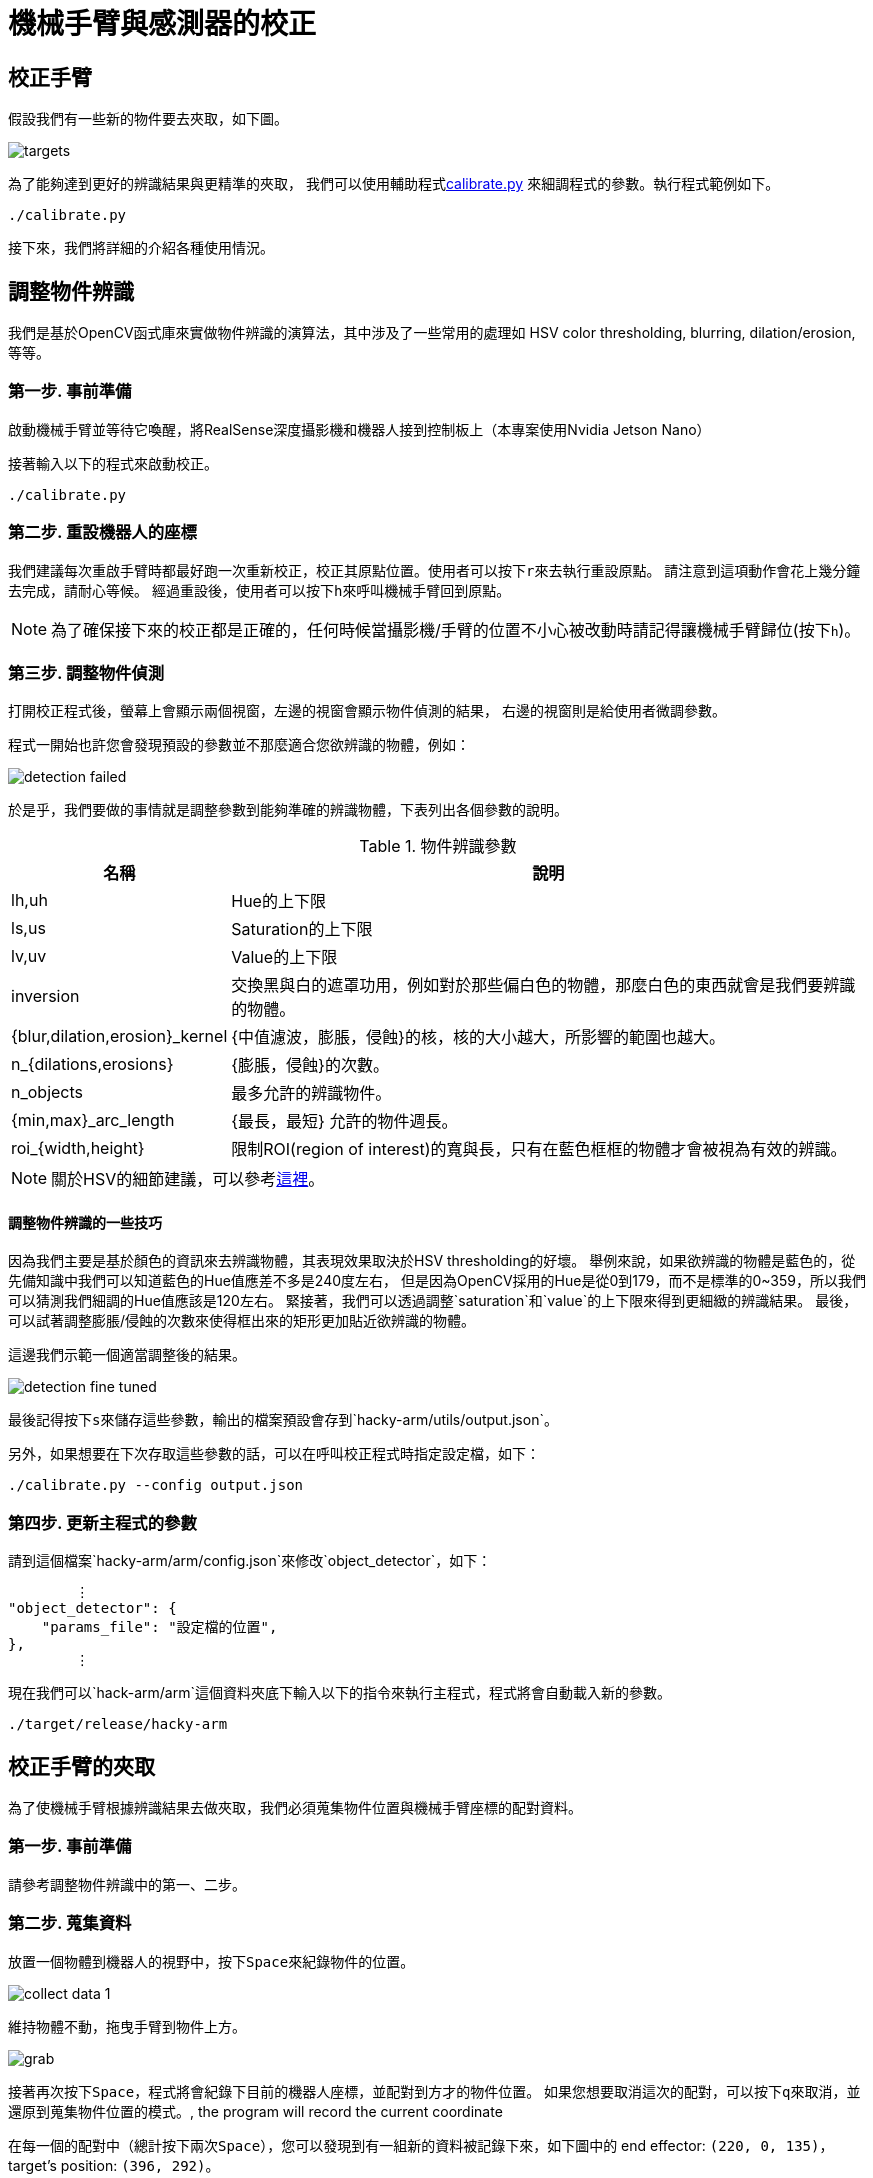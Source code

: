 = 機械手臂與感測器的校正
:experimental:
:icons: font

== 校正手臂

假設我們有一些新的物件要去夾取，如下圖。

image::./pics/targets.jpg[align="center"]

為了能夠達到更好的辨識結果與更精準的夾取，
我們可以使用輔助程式link:https://github.com/jerry73204/hacky-arm/tree/master/utils/calibrate.py[calibrate.py]
來細調程式的參數。執行程式範例如下。

    ./calibrate.py

接下來，我們將詳細的介紹各種使用情況。


== 調整物件辨識

我們是基於OpenCV函式庫來實做物件辨識的演算法，其中涉及了一些常用的處理如
HSV color thresholding, blurring, dilation/erosion, 等等。

=== 第一步. 事前準備

啟動機械手臂並等待它喚醒，將RealSense深度攝影機和機器人接到控制板上（本專案使用Nvidia Jetson Nano）

接著輸入以下的程式來啟動校正。

    ./calibrate.py

=== 第二步. 重設機器人的座標

我們建議每次重啟手臂時都最好跑一次重新校正，校正其原點位置。使用者可以按下kbd:[r]來去執行重設原點。
請注意到這項動作會花上幾分鐘去完成，請耐心等候。
經過重設後，使用者可以按下kbd:[h]來呼叫機械手臂回到原點。

[NOTE]
為了確保接下來的校正都是正確的，任何時候當攝影機/手臂的位置不小心被改動時請記得讓機械手臂歸位(按下kbd:[h])。


=== 第三步. 調整物件偵測

打開校正程式後，螢幕上會顯示兩個視窗，左邊的視窗會顯示物件偵測的結果，
右邊的視窗則是給使用者微調參數。

程式一開始也許您會發現預設的參數並不那麼適合您欲辨識的物體，例如：


image::./pics/detection-failed.png[align="center"]

於是乎，我們要做的事情就是調整參數到能夠準確的辨識物體，下表列出各個參數的說明。

.物件辨識參數
[options="header",cols="^3,10"]
|===
| 名稱  ^| 說明
| lh,uh | Hue的上下限
| ls,us | Saturation的上下限
| lv,uv | Value的上下限
| inversion | 交換黑與白的遮罩功用，例如對於那些偏白色的物體，那麼白色的東西就會是我們要辨識的物體。
| {blur,dilation,erosion}_kernel | {中值濾波，膨脹，侵蝕}的核，核的大小越大，所影響的範圍也越大。
| n_{dilations,erosions} | {膨脹，侵蝕}的次數。
| n_objects | 最多允許的辨識物件。
| {min,max}_arc_length | {最長，最短} 允許的物件週長。
| roi_{width,height} | 限制ROI(region of interest)的寬與長，只有在藍色框框的物體才會被視為有效的辨識。
|===

[NOTE]
關於HSV的細節建議，可以參考link:https://www.wikiwand.com/en/HSL_and_HSV[這裡]。

==== 調整物件辨識的一些技巧

因為我們主要是基於顏色的資訊來去辨識物體，其表現效果取決於HSV thresholding的好壞。
舉例來說，如果欲辨識的物體是藍色的，從先備知識中我們可以知道藍色的Hue值應差不多是240度左右，
但是因為OpenCV採用的Hue是從0到179，而不是標準的0~359，所以我們可以猜測我們細調的Hue值應該是120左右。
緊接著，我們可以透過調整`saturation`和`value`的上下限來得到更細緻的辨識結果。
最後，可以試著調整膨脹/侵蝕的次數來使得框出來的矩形更加貼近欲辨識的物體。

這邊我們示範一個適當調整後的結果。

image::./pics/detection-fine-tuned.png[align="center"]

最後記得按下kbd:[s]來儲存這些參數，輸出的檔案預設會存到`hacky-arm/utils/output.json`。

另外，如果想要在下次存取這些參數的話，可以在呼叫校正程式時指定設定檔，如下：


    ./calibrate.py --config output.json


=== 第四步. 更新主程式的參數

請到這個檔案`hacky-arm/arm/config.json`來修改`object_detector`，如下：

[source, json, options="nowrap"]
----
        ⋮
"object_detector": {
    "params_file": "設定檔的位置",
},
        ⋮
----

現在我們可以`hack-arm/arm`這個資料夾底下輸入以下的指令來執行主程式，程式將會自動載入新的參數。

    ./target/release/hacky-arm


== 校正手臂的夾取

為了使機械手臂根據辨識結果去做夾取，我們必須蒐集物件位置與機械手臂座標的配對資料。

=== 第一步. 事前準備

請參考調整物件辨識中的第一、二步。

=== 第二步. 蒐集資料

放置一個物體到機器人的視野中，按下kbd:[Space]來紀錄物件的位置。

image::./pics/collect-data-1.png[align="center"]

維持物體不動，拖曳手臂到物件上方。

image::./pics/grab.png[align="center"]

接著再次按下kbd:[Space]，程式將會紀錄下目前的機器人座標，並配對到方才的物件位置。
如果您想要取消這次的配對，可以按下kbd:[q]來取消，並還原到蒐集物件位置的模式。, the program will record the current coordinate

在每一個的配對中（總計按下兩次kbd:[Space]），您可以發現到有一組新的資料被記錄下來，如下圖中的
end effector: `(220, 0, 135)`，target's position: `(396, 292)`。

image::./pics/collect-data-2.png[align="center"]

=== 第三步. 訓練一個模型去學習夾取

不斷的重複**第二步**來蒐集足夠的資料，而所有的資料都會被自動存到`data.csv`檔案。
您也可以在執行程式時指定資料要存的位置，如下：

    ./calibrate.py --data YOUR_DATA.csv


以下是一個資料範例

data.csv
[source, csv, options="nowrap"]
----
301,330,231,40,-28
530,379,214,-45,-28
374,388,211,11,2
234,272,255,68,2
139,361,226,106,4
290,401,207,47,2
275,305,245,51,2
431,338,220,0,135
409,336,220,0,135
408,337,220,0,135
353,169,220,0,135
347,164,220,0,135
408,332,220,0,135
410,338,220,0,135
430,341,220,0,135
----

[NOTE]
由於實際上物件位置到機器人座標系間的轉換接近一個仿射轉換，模型其實相對簡單，所以並不需要太多資料，根據我們的經驗
10到20組就很夠了。

蒐集完資料後，我們就可以進到下一步：訓練模型。


    ./train.py --data YOUR_DATA.csv


我們將訓練一個一層的神經網路（需要安裝pyTorch）來學習資，其模型主要是一個2x2矩陣跟2x1向量作為其參數。
由於模型相當簡單，在一般的CPU也可以很快地跑完，當訓練完成後您應該可以看到如下的輸出：

[source, console, options="nowrap"]
----
            ⋮
Step: 14940, Loss: 4.236
Step: 14945, Loss: 4.236
Step: 14950, Loss: 4.236
Step: 14955, Loss: 4.236
Step: 14960, Loss: 4.236
Step: 14965, Loss: 4.236
Step: 14970, Loss: 4.236
Step: 14975, Loss: 4.236
Step: 14980, Loss: 4.236
Step: 14985, Loss: 4.236
Step: 14990, Loss: 4.236
Step: 14995, Loss: 4.236    <1>
[[-0.00267103 -0.4248405 ]  <2>
 [-0.41760862  0.0051282 ]]
[371.97266 165.54747]       <2>
----
<1> 這裡的損失函數為MSE(mean square error)，其計算於機器人的座標系內。
<2> 如前所述，模型的參數為一個2x2矩陣跟2x1向量。

=== 第四步. 更新主程式的參數

修改`hacky-arm/arm/config.json`的`controller`項如下

[source, json, options="nowrap"]
----
        ⋮
"controller": {
    "linear_transform": [                   <1>
        [-0.00267103, -0.4248405],
        [-0.41760862, 0.0051282]
    ],
    "translation": [371.97266 165.54747],   <2>
        ⋮
----
<1> 將矩陣填入`linear_transform`。
<2> 將向量填入`translation`。

現在我們可以`hack-arm/arm`這個資料夾底下輸入以下的指令來執行主程式，程式將會自動載入新的參數。

    ./target/release/hacky-arm


